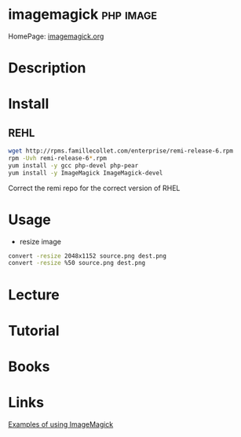 #+TAGS: php image


* imagemagick							  :php:image:
HomePage: [[https://www.imagemagick.org/script/index.php][imagemagick.org]]
* Description
* Install
** REHL
#+BEGIN_SRC sh
wget http://rpms.famillecollet.com/enterprise/remi-release-6.rpm
rpm -Uvh remi-release-6*.rpm
yum install -y gcc php-devel php-pear
yum install -y ImageMagick ImageMagick-devel
#+END_SRC
Correct the remi repo for the correct version of RHEL
* Usage
- resize image
#+BEGIN_SRC sh
convert -resize 2048x1152 source.png dest.png
convert -resize %50 source.png dest.png
#+END_SRC

* Lecture
* Tutorial
* Books
* Links
[[http://www.imagemagick.org/Usage/][Examples of using ImageMagick]]
